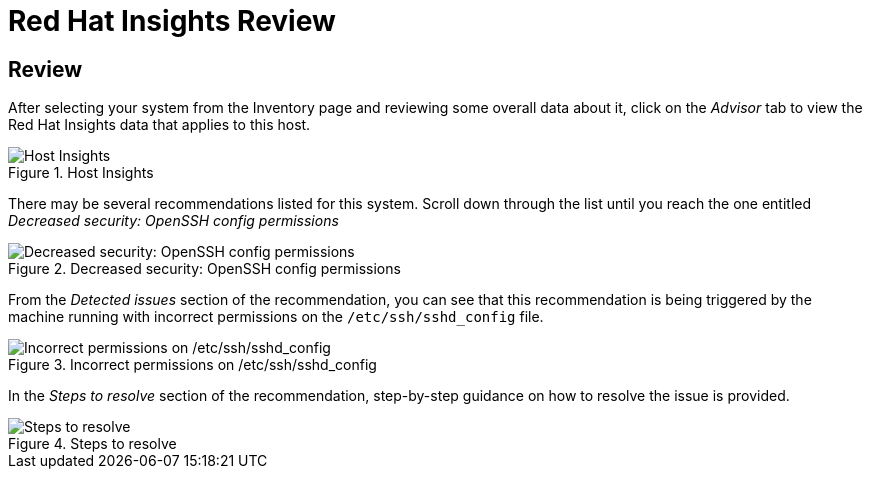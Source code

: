 :imagesdir: ../assets/images

= Red Hat Insights Review

== Review



After selecting your system from the Inventory page and reviewing some
overall data about it, click on the _Advisor_ tab to view the Red Hat
Insights data that applies to this host.

.Host Insights
image::host-homepage-v2.png[Host Insights]

There may be several recommendations listed for this system. Scroll down
through the list until you reach the one entitled _Decreased security:
OpenSSH config permissions_

.Decreased security: OpenSSH config permissions
image::opensshconfigpermissions.png[Decreased security: OpenSSH config permissions]

From the _Detected issues_ section of the recommendation, you can see that this recommendation is being triggered by the machine running with incorrect permissions on the `+/etc/ssh/sshd_config+` file.

.Incorrect permissions on /etc/ssh/sshd_config
image::incorrect_permissions_on_etc_ssh_sshd_config.png[Incorrect permissions on /etc/ssh/sshd_config]

In the _Steps to resolve_ section of the recommendation, step-by-step guidance on how to resolve the issue is provided.

.Steps to resolve
image::fix_permissions_sshd.png[Steps to resolve]
